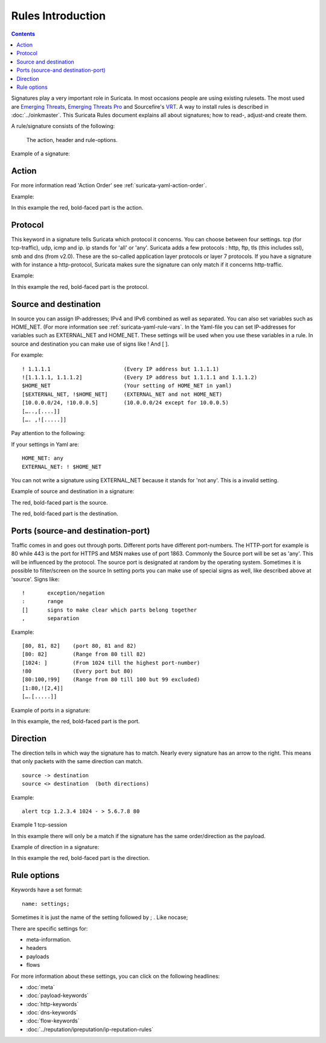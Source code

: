Rules Introduction
==================

.. contents::

Signatures play a very important role in Suricata. In most occasions
people are using existing rulesets. The most used are `Emerging
Threats <http://www.emergingthreats.net/>`_, `Emerging Threats Pro
<http://www.emergingthreatspro.com/>`_ and Sourcefire's `VRT
<http://www.snort.org/vrt/>`_. A way to install rules is described in
:doc:`../oinkmaster`.  This Suricata Rules document explains all about
signatures; how to read-, adjust-and create them.

A rule/signature consists of the following:

  The action, header and rule-options. 

Example of a signature:

.. image:: intro/intro_sig.png 

Action
------

For more information read 'Action Order' see
:ref:`suricata-yaml-action-order`.

Example:

.. image:: intro/action.png

In this example the red, bold-faced part is the action.

Protocol
--------

This keyword in a signature tells Suricata which protocol it
concerns. You can choose between four settings.  tcp (for
tcp-traffic), udp, icmp and ip. ip stands for 'all' or 'any'.
Suricata adds a few protocols : http, ftp, tls (this includes ssl),
smb and dns (from v2.0). These are the so-called application layer
protocols or layer 7 protocols.  If you have a signature with for
instance a http-protocol, Suricata makes sure the signature can only
match if it concerns http-traffic.

Example:

.. image:: intro/protocol.png

In this example the red, bold-faced part is the protocol.

Source and destination
----------------------

In source you can assign IP-addresses; IPv4 and IPv6 combined as well
as separated. You can also set variables such as HOME_NET. (For more
information see :ref:`suricata-yaml-rule-vars`. In the Yaml-file you
can set IP-addresses for variables such as EXTERNAL_NET and
HOME_NET. These settings will be used when you use these variables in
a rule.  In source and destination you can make use of signs like !
And [ ].

For example::
  
  ! 1.1.1.1                       (Every IP address but 1.1.1.1)
  ![1.1.1.1, 1.1.1.2]             (Every IP address but 1.1.1.1 and 1.1.1.2)	
  $HOME_NET                       (Your setting of HOME_NET in yaml)
  [$EXTERNAL_NET, !$HOME_NET]     (EXTERNAL_NET and not HOME_NET)
  [10.0.0.0/24, !10.0.0.5]        (10.0.0.0/24 except for 10.0.0.5) 
  […..,[....]]
  […. ,![.....]]


Pay attention to the following:

If your settings in Yaml are::

  HOME_NET: any  
  EXTERNAL_NET: ! $HOME_NET

You can not write a signature using EXTERNAL_NET because it stands for
'not any'. This is a invalid setting.

Example of source and destination in a signature:

.. image:: intro/Source.png

The red, bold-faced part is the source.

.. image:: intro/destination.png

The red, bold-faced part is the destination.

Ports (source-and destination-port)
-----------------------------------

Traffic comes in and goes out through ports. Different ports have
different port-numbers. The HTTP-port for example is 80 while 443 is
the port for HTTPS and MSN makes use of port 1863. Commonly the Source
port will be set as 'any'.  This will be influenced by the
protocol. The source port is designated at random by the operating
system. Sometimes it is possible to filter/screen on the source In
setting ports you can make use of special signs as well, like
described above at 'source'. Signs like::
  
  !       exception/negation
  :       range
  []      signs to make clear which parts belong together
  ,       separation

Example::
  
  [80, 81, 82]    (port 80, 81 and 82)
  [80: 82]        (Range from 80 till 82)
  [1024: ]        (From 1024 till the highest port-number)
  !80             (Every port but 80)
  [80:100,!99]    (Range from 80 till 100 but 99 excluded)
  [1:80,![2,4]]
  [….[.....]]

Example of ports in a signature:

.. image:: intro/Source-port.png


.. image:: intro/Dest_port.png

In this example, the red, bold-faced part is the port.

Direction
---------

The direction tells in which way the signature has to match. Nearly
every signature has an arrow to the right. This means that only
packets with the same direction can match.
  
::
  
  source -> destination
  source <> destination  (both directions)

Example::
  
  alert tcp 1.2.3.4 1024 - > 5.6.7.8 80

Example 1     tcp-session

.. image:: intro/TCP-session.png

In this example there will only be a match if the signature has the
same order/direction as the payload.

Example of direction in a signature:

.. image:: intro/Direction.png

In this example the red, bold-faced part is the direction.

Rule options
------------

Keywords have a set format::
  
  name: settings;

Sometimes it is just the name of the setting followed by ; . Like nocase;

There are specific settings for:

* meta-information.
* headers 
* payloads
* flows

For more information about these settings, you can click on the
following headlines:

* :doc:`meta`
* :doc:`payload-keywords`
* :doc:`http-keywords`
* :doc:`dns-keywords`
* :doc:`flow-keywords`
* :doc:`../reputation/ipreputation/ip-reputation-rules`

